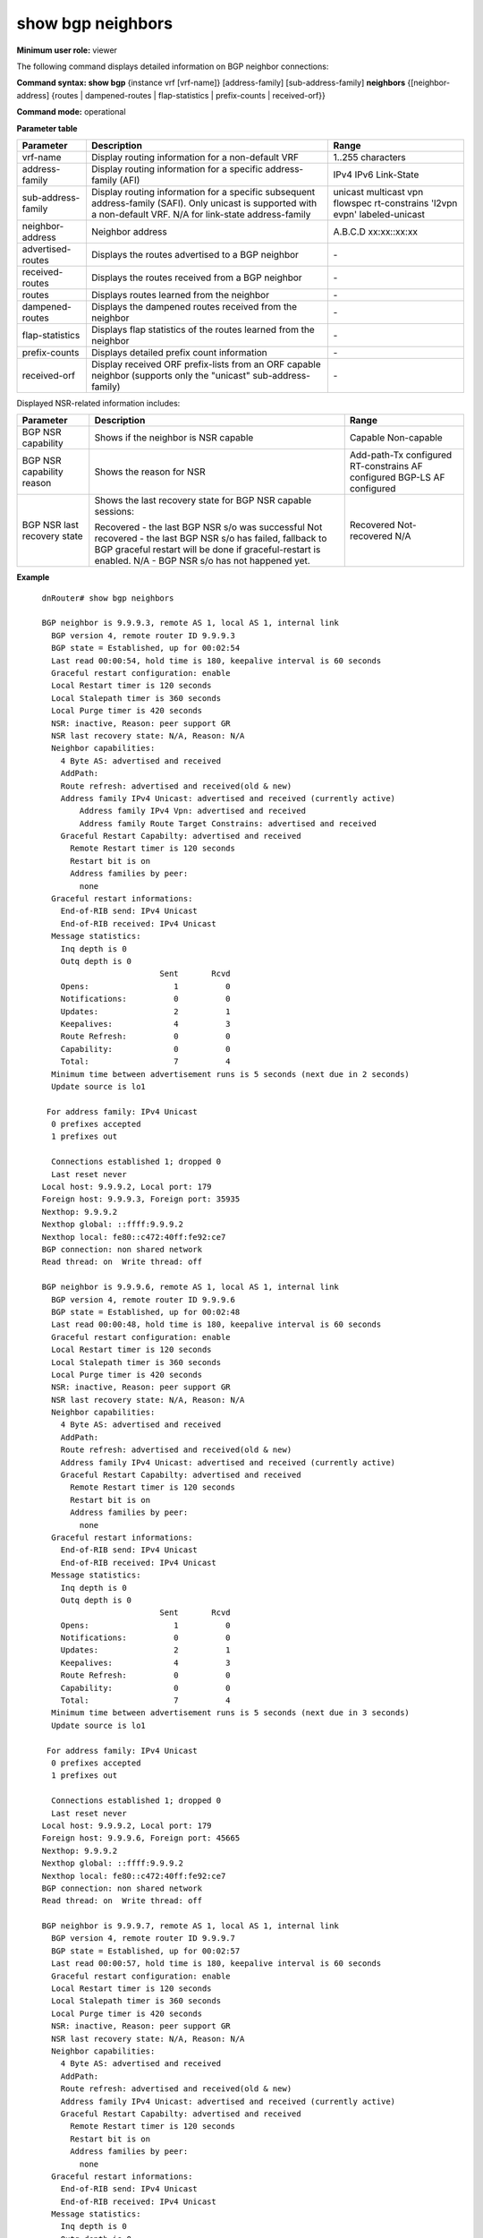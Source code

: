 show bgp neighbors
------------------

**Minimum user role:** viewer

The following command displays detailed information on BGP neighbor connections:

**Command syntax: show bgp** {instance vrf [vrf-name]} [address-family] [sub-address-family] **neighbors** {[neighbor-address] {routes \| dampened-routes \| flap-statistics \| prefix-counts \| received-orf}}

**Command mode:** operational


..
	**Internal Note**

	- use vrf to display information for a non-default vrf

	- for non-default instance vrf support only "unicast" sub-address-family

	- routes - Display routes learned from neighbor

	- dampened-routes - Display the dampened routes received from neighbor

	- flap-statistics - Display flap statistics of the routes learned from neighbor

	- prefix-count - Display detailed prefix count information

	- received-orf - Display received ORF prefix-lists from ORF capable neighbor (supported only for "unicast" sub-address-family)

	- advertised-routes, received-routes, routes, dampened-routes, received-orf \| flap-statistics \| prefix-counts - can only be set with a specific neighbor address

	- for BGP NSR capable sessions, BGP NSR last recovery status will present:

	-  recoved - last BGP NSR s/o has been done successfully

	-  not recoved - last BGP NSR s/o has been failed, fallback to BGP GR will be done if GR is enabled

	-  N/A - no BGP NSR s/o has happened yet

**Parameter table**

+--------------------+-------------------------------------------------------------------------------------------------------------------------------------------------------------------------------+------------------------------------------------------------------+
|      Parameter     |                                                                                  Description                                                                                  |                               Range                              |
+====================+===============================================================================================================================================================================+==================================================================+
| vrf-name           | Display routing information for a non-default VRF                                                                                                                             | 1..255 characters                                                |
+--------------------+-------------------------------------------------------------------------------------------------------------------------------------------------------------------------------+------------------------------------------------------------------+
| address-family     | Display routing information for a specific address-family (AFI)                                                                                                               | IPv4 IPv6 Link-State                                             |
+--------------------+-------------------------------------------------------------------------------------------------------------------------------------------------------------------------------+------------------------------------------------------------------+
| sub-address-family | Display routing information for a specific subsequent address-family (SAFI). Only unicast is supported with a non-default VRF. N/A for link-state address-family              | unicast multicast vpn flowspec rt-constrains 'l2vpn evpn'        |
|                    |                                                                                                                                                                               | labeled-unicast                                                  |
+--------------------+-------------------------------------------------------------------------------------------------------------------------------------------------------------------------------+------------------------------------------------------------------+
| neighbor-address   | Neighbor address                                                                                                                                                              | A.B.C.D                                                          |
|                    |                                                                                                                                                                               | xx:xx::xx:xx                                                     |
+--------------------+-------------------------------------------------------------------------------------------------------------------------------------------------------------------------------+------------------------------------------------------------------+
| advertised-routes  | Displays the routes advertised to a BGP neighbor                                                                                                                              | \-                                                               |
+--------------------+-------------------------------------------------------------------------------------------------------------------------------------------------------------------------------+------------------------------------------------------------------+
| received-routes    | Displays the routes received from a BGP neighbor                                                                                                                              | \-                                                               |
+--------------------+-------------------------------------------------------------------------------------------------------------------------------------------------------------------------------+------------------------------------------------------------------+
| routes             | Displays routes learned from the neighbor                                                                                                                                     | \-                                                               |
+--------------------+-------------------------------------------------------------------------------------------------------------------------------------------------------------------------------+------------------------------------------------------------------+
| dampened-routes    | Displays the dampened routes received from the neighbor                                                                                                                       | \-                                                               |
+--------------------+-------------------------------------------------------------------------------------------------------------------------------------------------------------------------------+------------------------------------------------------------------+
| flap-statistics    | Displays flap statistics of the routes learned from the neighbor                                                                                                              | \-                                                               |
+--------------------+-------------------------------------------------------------------------------------------------------------------------------------------------------------------------------+------------------------------------------------------------------+
| prefix-counts      | Displays detailed prefix count information                                                                                                                                    | \-                                                               |
+--------------------+-------------------------------------------------------------------------------------------------------------------------------------------------------------------------------+------------------------------------------------------------------+
| received-orf       | Display received ORF prefix-lists from an ORF capable neighbor (supports only the "unicast" sub-address-family)                                                               | \-                                                               |
+--------------------+-------------------------------------------------------------------------------------------------------------------------------------------------------------------------------+------------------------------------------------------------------+


Displayed NSR-related information includes:

+-----------------------------+--------------------------------------------------------------------------------------------------------------------------------+-----------------------------+
| Parameter                   | Description                                                                                                                    | Range                       |
+=============================+================================================================================================================================+=============================+
| BGP NSR capability          | Shows if the neighbor is NSR capable                                                                                           | Capable                     |
|                             |                                                                                                                                | Non-capable                 |
+-----------------------------+--------------------------------------------------------------------------------------------------------------------------------+-----------------------------+
| BGP NSR capability reason   | Shows the reason for NSR                                                                                                       | Add-path-Tx configured      |
|                             |                                                                                                                                | RT-constrains AF configured |
|                             |                                                                                                                                | BGP-LS AF configured        |
+-----------------------------+--------------------------------------------------------------------------------------------------------------------------------+-----------------------------+
| BGP NSR last recovery state | Shows the last recovery state for BGP NSR capable sessions:                                                                    | Recovered                   |
|                             |                                                                                                                                | Not-recovered               |
|                             | Recovered - the last BGP NSR s/o was successful                                                                                | N/A                         |
|                             | Not recovered - the last BGP NSR s/o has failed, fallback to BGP graceful restart will be done if graceful-restart is enabled. |                             |
|                             | N/A - BGP NSR s/o has not happened yet.                                                                                        |                             |
+-----------------------------+--------------------------------------------------------------------------------------------------------------------------------+-----------------------------+


**Example**
::

	dnRouter# show bgp neighbors

	BGP neighbor is 9.9.9.3, remote AS 1, local AS 1, internal link
	  BGP version 4, remote router ID 9.9.9.3
	  BGP state = Established, up for 00:02:54
	  Last read 00:00:54, hold time is 180, keepalive interval is 60 seconds
	  Graceful restart configuration: enable
	  Local Restart timer is 120 seconds
  	  Local Stalepath timer is 360 seconds
  	  Local Purge timer is 420 seconds
	  NSR: inactive, Reason: peer support GR
	  NSR last recovery state: N/A, Reason: N/A
	  Neighbor capabilities:
	    4 Byte AS: advertised and received
	    AddPath:
	    Route refresh: advertised and received(old & new)
	    Address family IPv4 Unicast: advertised and received (currently active)
		Address family IPv4 Vpn: advertised and received
		Address family Route Target Constrains: advertised and received
	    Graceful Restart Capabilty: advertised and received
	      Remote Restart timer is 120 seconds
	      Restart bit is on
	      Address families by peer:
	        none
	  Graceful restart informations:
	    End-of-RIB send: IPv4 Unicast
	    End-of-RIB received: IPv4 Unicast
	  Message statistics:
	    Inq depth is 0
	    Outq depth is 0
	                         Sent       Rcvd
	    Opens:                  1          0
	    Notifications:          0          0
	    Updates:                2          1
	    Keepalives:             4          3
	    Route Refresh:          0          0
	    Capability:             0          0
	    Total:                  7          4
	  Minimum time between advertisement runs is 5 seconds (next due in 2 seconds)
	  Update source is lo1

	 For address family: IPv4 Unicast
	  0 prefixes accepted
	  1 prefixes out

	  Connections established 1; dropped 0
	  Last reset never
	Local host: 9.9.9.2, Local port: 179
	Foreign host: 9.9.9.3, Foreign port: 35935
	Nexthop: 9.9.9.2
	Nexthop global: ::ffff:9.9.9.2
	Nexthop local: fe80::c472:40ff:fe92:ce7
	BGP connection: non shared network
	Read thread: on  Write thread: off

	BGP neighbor is 9.9.9.6, remote AS 1, local AS 1, internal link
	  BGP version 4, remote router ID 9.9.9.6
	  BGP state = Established, up for 00:02:48
	  Last read 00:00:48, hold time is 180, keepalive interval is 60 seconds
	  Graceful restart configuration: enable
	  Local Restart timer is 120 seconds
  	  Local Stalepath timer is 360 seconds
  	  Local Purge timer is 420 seconds
	  NSR: inactive, Reason: peer support GR
	  NSR last recovery state: N/A, Reason: N/A
	  Neighbor capabilities:
	    4 Byte AS: advertised and received
	    AddPath:
	    Route refresh: advertised and received(old & new)
	    Address family IPv4 Unicast: advertised and received (currently active)
	    Graceful Restart Capabilty: advertised and received
	      Remote Restart timer is 120 seconds
	      Restart bit is on
	      Address families by peer:
	        none
	  Graceful restart informations:
	    End-of-RIB send: IPv4 Unicast
	    End-of-RIB received: IPv4 Unicast
	  Message statistics:
	    Inq depth is 0
	    Outq depth is 0
	                         Sent       Rcvd
	    Opens:                  1          0
	    Notifications:          0          0
	    Updates:                2          1
	    Keepalives:             4          3
	    Route Refresh:          0          0
	    Capability:             0          0
	    Total:                  7          4
	  Minimum time between advertisement runs is 5 seconds (next due in 3 seconds)
	  Update source is lo1

	 For address family: IPv4 Unicast
	  0 prefixes accepted
	  1 prefixes out

	  Connections established 1; dropped 0
	  Last reset never
	Local host: 9.9.9.2, Local port: 179
	Foreign host: 9.9.9.6, Foreign port: 45665
	Nexthop: 9.9.9.2
	Nexthop global: ::ffff:9.9.9.2
	Nexthop local: fe80::c472:40ff:fe92:ce7
	BGP connection: non shared network
	Read thread: on  Write thread: off

	BGP neighbor is 9.9.9.7, remote AS 1, local AS 1, internal link
	  BGP version 4, remote router ID 9.9.9.7
	  BGP state = Established, up for 00:02:57
	  Last read 00:00:57, hold time is 180, keepalive interval is 60 seconds
	  Graceful restart configuration: enable
	  Local Restart timer is 120 seconds
  	  Local Stalepath timer is 360 seconds
  	  Local Purge timer is 420 seconds
	  NSR: inactive, Reason: peer support GR
	  NSR last recovery state: N/A, Reason: N/A
	  Neighbor capabilities:
	    4 Byte AS: advertised and received
	    AddPath:
	    Route refresh: advertised and received(old & new)
	    Address family IPv4 Unicast: advertised and received (currently active)
	    Graceful Restart Capabilty: advertised and received
	      Remote Restart timer is 120 seconds
	      Restart bit is on
	      Address families by peer:
	        none
	  Graceful restart informations:
	    End-of-RIB send: IPv4 Unicast
	    End-of-RIB received: IPv4 Unicast
	  Message statistics:
	    Inq depth is 0
	    Outq depth is 0
	                         Sent       Rcvd
	    Opens:                  1          0
	    Notifications:          0          0
	    Updates:                2          1
	    Keepalives:             4          3
	    Route Refresh:          0          0
	    Capability:             0          0
	    Total:                  7          4
	  Minimum time between advertisement runs is 5 seconds (next due in 4 seconds)
	  Update source is lo1

	 For address family: IPv4 Unicast
	  0 prefixes accepted
	  1 prefixes out

	  Connections established 1; dropped 0
	  Last reset never
	Local host: 9.9.9.2, Local port: 179
	Foreign host: 9.9.9.7, Foreign port: 44663
	Nexthop: 9.9.9.2
	Nexthop global: ::ffff:9.9.9.2
	Nexthop local: fe80::c472:40ff:fe92:ce7
	BGP connection: non shared network
	Read thread: on  Write thread: off

	dnRouter# show bgp neighbors 192.168.1.2 routes

	BGP IPv4 Unicast, local router ID is 9.9.9.3
	Status codes: s - suppressed, d - damped, h - history, * - valid, > - best, = - multipath, a - alternate-path,
	              i - internal, r - RIB-failure, S - Stale, SL - LLGR Stale, R - Removed, L - over-limit, x - best-external
	Origin codes: i - IGP, e - EGP, ? - incomplete
	Next hop codes: v - Via another VRF
	RPKI validation codes: V - valid, I - invalid, N - not-found, U - unverified

	   |       Network      |    Next hop    |Metric|  LocPref | Weight |   Path   |
	-----------------------------------------------------------------------------------
	*> |1.2.3.4/32          | 192.168.1.2    |     0|          |       0|       1 i|

	Displayed  1 out of 1 total prefixes

	BGP IPv4 Flowspec, local router ID is 9.9.9.3
	Status codes: s - suppressed, d - damped, h - history, * - valid, > - best, = - multipath, a - alternate-path,
	              i - internal, r - RIB-failure, S - Stale, SL - LLGR Stale, R - Removed, L - over-limit, x - best-external
	Origin codes: i - IGP, e - EGP, ? - incomplete
	Next hop codes: v - Via another VRF
	RPKI validation codes: V - valid, I - invalid, N - not-found, U - unverified

	*>  DstPrefix:=50.0.0.0/8,SrcPrefix:=50.1.2.3/32,Protocol:=5,DstPort:<9&>6|=12,SrcPort:=50|=30,Dscp:=5
	         00:21:16,     AS path: 1 i, from: 192.168.1.2

	Displayed  1 total prefixes

	BGP IPv6 Flowspec, local router ID is 9.9.9.3
	Status codes: s - suppressed, d - damped, h - history, * - valid, > - best, = - multipath, a - alternate-path,
	              i - internal, r - RIB-failure, S - Stale, SL - LLGR Stale, R - Removed, L - over-limit, x - best-external
	Origin codes: i - IGP, e - EGP, ? - incomplete
	Next hop codes: v - Via another VRF
	RPKI validation codes: V - valid, I - invalid, N - not-found, U - unverified

	*>  DstPrefix:=aaaa::11:11:0:0/96,SrcPrefix:=bbbb::11:22:33:44/128,DstPort:<9&>6|=12,SrcPort:=50|=30,TrafficClass:=6
	         00:21:16,     AS path: 1 i, from: 192.168.1.2

	Displayed  1 total prefixes


	dnRouter# show bgp instance vrf A neighbors

	dnRouter# show bgp instance vrf A ipv4 neighbors

	dnRouter# show bgp instance vrf A ipv6 unicast neighbors

	dnRouter# show bgp instance vrf A ipv4 unicast neighbors 1.1.1.1

	dnRouter# show bgp instance vrf A ipv4 unicast neighbors 1.1.1.1 received-routes

	dnRouter# show bgp instance vrf A ipv4 unicast neighbors 1.1.1.1 dampened-routes

	dnRouter# show bgp neighbors 1.1.1.1 flap-statistics

	dnRouter# show bgp ipv4 unicast neighbors 1.1.1.1 prefix-count

	dnRouter# show bgp neighbors 5.5.5.5

	BGP neighbor is 5.5.5.5, remote AS 5, local AS 1, internal link
	  BGP version 4, remote router ID 5.5.5.5
	  BGP state = Established, up for 01:55:00
	  Last read 00:00:00, hold time is 180, keepalive interval is 60 seconds
	  Graceful restart configuration: enable
	  Local Restart timer is 120 seconds
  	  Local Stalepath timer is 360 seconds
  	  Local Purge timer is 420 seconds
	  NSR: active, Reason: N/A
	  NSR last recovery state: recovered, Reason: N/A
	  NSR: Recovered, Capable
	  Neighbor capabilities:
	    4 Byte AS: advertised and received
	    Route refresh: advertised and received(old & new)
	    Address family IPv4 Labeled-Unicast: advertised and received (currently active)
	    Graceful Restart Capability: advertised and received
	      Remote Restart timer is 120 seconds
	      Restart bit is on
	      Address families by peer:
	        none
        Long Lived Graceful Restart Capabilty: advertised and received
        Address families by peer:
            IPv4 Unicast: Remote restart time is  600 seconds (preserved)
            IPv4 VPN: Remote restart time is  600 seconds (preserved)
            IPv6 Unicast: Remote restart time is  600 seconds (preserved)
            IPv6 VPN: Remote restart time is  600 seconds (preserved)
	  Graceful restart information:
	    End-of-RIB send: IPv4 Labeled-Unicast
	    End-of-RIB received: IPv4 Labeled-Unicast
	  Message statistics:
	    Inq depth is 0
	    Outq depth is 0
	                         Sent       Rcvd
	    Opens:                  1          1
	    Notifications:          0          0
	    Updates:               10         39
	    Keepalives:           117        116
	    Route Refresh:          0          0
	    Capability:             0          0
	    Total:                128        156
	  Minimum time between advertisement runs is 0 seconds (next due in 0 seconds)
	  Update source is 3.3.3.3

	For address family: IPv4 Unicast
	  MPLS Labeled-Unicast capability is enabled
      Long Lived Graceful restart configuration:
          Address families by peer:
          IPv4 Unicast is enabled with published restart time 600.
          IPv4 Vpn is enabled with published restart time 600.
          IPv6 Unicast is enabled with published restart time 600.
          IPv6 Vpn is enabled with published restart time 600.
	  AIGP is enabled
	  as-loop-check is enabled
	  Inbound path policy configured
	  Route map for incoming advertisements is *SET_MED_177
	  20 prefixes accepted
	  2 prefixes out

	  Connections established 1; dropped 0
	  Last reset never
	Local host: 3.3.3.3, Local port: 39049
	Foreign host: 5.5.5.5, Foreign port: 179
	Nexthop: 3.3.3.3
	Nexthop global: ::
	Nexthop local: ::
	BGP connection: non shared network
	Read thread: on  Write thread: off


	dnRouter# show bgp neighbors 9.9.9.3 advertised-routes

	BGP IPv4 Unicast table , local router ID is 9.9.9.2
	Status codes: s - suppressed, d - damped, h - history, * - valid, > - best, = - multipath, a - alternate-path,
	              i - internal, r - RIB-failure, S - Stale, SL - LLGR Stale, R - Removed, L - over-limit, x - best-external
	Origin codes: i - IGP, e - EGP, ? - incomplete
	Next hop codes: v - Via another VRF
	RPKI validation codes: V - valid, I - invalid, N - not-found, U - unverified

	   |       Network      |    Next hop    |Metric|  LocPref | Weight |   Path   |
	-----------------------------------------------------------------------------------
	*> |8.7.6.5/32          | 9.9.9.2        |     0|       100|   32768|         i|

	Total number of prefixes 1
	Number of prefixes sent or ready to be sent 1


	dnRouter# show bgp neighbors 2.2.2.2

	BGP neighbor is 2.2.2.2, remote AS 65000, local AS 65000, confederation identifier 1, internal link
	  BGP version 4, remote router ID 2.2.2.2
	  BGP state = Established, up for 01:55:00
	  Last read 00:00:00, hold time is 180, keepalive interval is 60 seconds
	  Graceful restart configuration: enable
	  Local Restart timer is 120 seconds
  	  Local Stalepath timer is 360 seconds
  	  Local Purge timer is 420 seconds
	  NSR: Recovered, Capable
	  Neighbor capabilities:
	    4 Byte AS: advertised and received
	    Route refresh: advertised and received(old & new)
	    Address family IPv4 Labeled-Unicast: advertised and received (currently active)
	    Graceful Restart Capability: advertised and received
	      Remote Restart timer is 120 seconds
	      Restart bit is on
	      Address families by peer:
	        none
	  Graceful restart information:
	    End-of-RIB send: IPv4 Labeled-Unicast
	    End-of-RIB received: IPv4 Labeled-Unicast
	  Message statistics:
	    Inq depth is 0
	    Outq depth is 0
	                         Sent       Rcvd
	    Opens:                  1          1
	    Notifications:          0          0
	    Updates:               10         39
	    Keepalives:           117        116
	    Route Refresh:          0          0
	    Capability:             0          0
	    Total:                128        156
	  Minimum time between advertisement runs is 0 seconds (next due in 0 seconds)
	  Update source is lo0

	For address family: IPv4 Unicast
	  MPLS Labeled-Unicast capability is enabled
	  Long-Lived-Graceful-Restart configuration: enabled
	    remaining stalepath time 16007249
	  Inbound soft reconfiguration allowed
	  AIGP is enabled
	  as-loop-check is enabled
	  Inbound path policy configured
	  Route map for incoming advertisements is *SET_MED_177
	  20 prefixes accepted
	  2 prefixes out

	  Connections established 1; dropped 0
	  Last reset never
	Local host: 9.9.9.9, Local port: 39049
	Foreign host: 2.2.2.2, Foreign port: 179
	Nexthop: 9.9.9.9
	Nexthop global: ::
	Nexthop local: ::
	BGP connection: non shared network
	Read thread: on  Write thread: off


	dnRouter# show bgp neighbors 3.3.3.3

	BGP neighbor is 3.3.3.3, remote AS 65001, local AS 65000, confederation identifier 1, external link
	Neighbor under common administration
	  BGP version 4, remote router ID 3.3.3.3
	  BGP state = Established, up for 01:55:00
	  Last read 00:00:00, hold time is 180, keepalive interval is 60 seconds
	  Graceful restart configuration: enable
	  Local Restart timer is 120 seconds
  	  Local Stalepath timer is 360 seconds
  	  Local Purge timer is 420 seconds
	  NSR: Recovered, Capable
	  Neighbor capabilities:
	    4 Byte AS: advertised and received
	    Route refresh: advertised and received(old & new)
	    Address family IPv4 Labeled-Unicast: advertised and received (currently active)
	    Graceful Restart Capability: advertised and received
	      Remote Restart timer is 120 seconds
	      Restart bit is on
	      Address families by peer:
	        none
	  Graceful restart information:
	    End-of-RIB send: IPv4 Labeled-Unicast
	    End-of-RIB received: IPv4 Labeled-Unicast
	  Message statistics:
	    Inq depth is 0
	    Outq depth is 0
	                         Sent       Rcvd
	    Opens:                  1          1
	    Notifications:          0          0
	    Updates:               10         39
	    Keepalives:           117        116
	    Route Refresh:          0          0
	    Capability:             0          0
	    Total:                128        156
	  Minimum time between advertisement runs is 0 seconds (next due in 0 seconds)
	  Update source is lo0

	For address family: IPv4 Unicast
	  MPLS Labeled-Unicast capability is enabled
	  Long-Lived-Graceful-Restart configuration: enabled
	    remaining stalepath time 16007249
	  Inbound soft reconfiguration allowed
	  AIGP is enabled
	  as-loop-check is enabled
	  Inbound path policy configured
	  Route map for incoming advertisements is *SET_MED_177
	  20 prefixes accepted
	  2 prefixes out

	  Connections established 1; dropped 0
	  Last reset never
	Local host: 9.9.9.9, Local port: 39049
	Foreign host: 3.3.3.3, Foreign port: 179
	Nexthop: 9.9.9.9
	Nexthop global: ::
	Nexthop local: ::
	BGP connection: non shared network
	Read thread: on  Write thread: off


	dnRouter# show bgp neighbors 11.11.11.1

	BGP neighbor is 11.11.11.1, remote AS 100, local AS 65000, confederation identifier 1, external link
	  BGP version 4, remote router ID 11.11.11.11
	  BGP state = Established, up for 01:55:00
	  Last read 00:00:00, hold time is 180, keepalive interval is 60 seconds
	  Graceful restart configuration: enable
	  Local Restart timer is 120 seconds
  	  Local Stalepath timer is 360 seconds
  	  Local Purge timer is 420 seconds
	  NSR: Recovered, Capable
	  Neighbor capabilities:
	    4 Byte AS: advertised and received
	    Route refresh: advertised and received(old & new)
	    Address family IPv4 Labeled-Unicast: advertised and received (currently active)
	    Graceful Restart Capability: advertised and received
	      Remote Restart timer is 120 seconds
	      Restart bit is on
	      Address families by peer:
	        none
	  Graceful restart information:
	    End-of-RIB send: IPv4 Labeled-Unicast
	    End-of-RIB received: IPv4 Labeled-Unicast
	  Message statistics:
	    Inq depth is 0
	    Outq depth is 0
	                         Sent       Rcvd
	    Opens:                  1          1
	    Notifications:          0          0
	    Updates:               10         39
	    Keepalives:           117        116
	    Route Refresh:          0          0
	    Capability:             0          0
	    Total:                128        156
	  Minimum time between advertisement runs is 0 seconds (next due in 0 seconds)
	  Update source is lo0

	For address family: IPv4 Unicast
	  MPLS Labeled-Unicast capability is enabled
	  Long-Lived-Graceful-Restart configuration: enabled
	    remaining stalepath time 16007249
	  Inbound soft reconfiguration allowed
	  AIGP is enabled
	  as-loop-check is enabled
	  Inbound path policy configured
	  Route map for incoming advertisements is *SET_MED_177
	  20 prefixes accepted
	  2 prefixes out

	  Connections established 1; dropped 0
	  Last reset never
	Local host: 11.11.11.2, Local port: 39049
	Foreign host: 11.11.11.1, Foreign port: 179
	Nexthop: 11.11.11.2
	Nexthop global: ::
	Nexthop local: ::
	BGP connection: non shared network
	Read thread: on  Write thread: off

	dnRouter# show bgp neighbors 9.9.9.3 advertised-routes

	BGP IPv4 Unicast table , local router ID is 9.9.9.2
	Status codes: s - suppressed, d - damped, h - history, * - valid, > - best, = - multipath, a - alternate-path,
	              i - internal, r - RIB-failure, S - Stale, SL - LLGR Stale, R - Removed, L - over-limit, x - best-external
	Origin codes: i - IGP, e - EGP, ? - incomplete
	Next hop codes: v - Via another VRF
	RPKI validation codes: V - valid, I - invalid, N - not-found, U - unverified

	   |       Network      |    Next hop    |Metric|  LocPref | Weight |   Path   |
	-----------------------------------------------------------------------------------
	*> |8.7.6.5/32          | 9.9.9.2        |     0|       100|   32768|         i|

	Total number of prefixes 1
	Number of prefixes sent or ready to be sent 1


	dnRouter# show bgp neighbors

	BGP neighbor is 1.1.1.1, remote AS 100, local AS 100, internal link
	  BGP version 4, remote router ID 8.8.8.8
	  Local BGP cluster ID 65.65.65.65
	  BGP state = Established, up for 00:00:03
	  Last read 00:00:03, hold time is 180, keepalive interval is 60 seconds
	  Configured hold time is 180, keepalive interval is 60 seconds
	  Graceful restart configuration: enable
	  Local Restart timer is 120 seconds
	  Local Stalepath timer is 360 seconds
	  Local Purge timer is 420 seconds
	  NSR: active
	  NSR last recovery state: not recovered, Reason: N/A
	  Neighbor capabilities:
	    4 Byte AS: advertised and received
	    AddPath:
	    Route refresh: advertised and received(old & new)
	    Address family IPv4 Unicast: advertised and received (currently active)
	    Graceful Restart Capabilty: advertised
	  Message statistics:
	    Inq depth is 0
	    Outq depth is 0
	                         Sent       Rcvd
	    Opens:                  3          2
	    Notifications:          1          0
	    Updates:              264          1
	    Keepalives:           924        920
	    Route Refresh:          0          0
	    Capability:             0          0
	    Total:               1192        923
	  Minimum time between advertisement runs is 0 seconds (next due in 0 seconds)
	  Update source is lo0

	 For address family: IPv4 Unicast
	  Route-Reflector Client
	  AS loop detection is enabled
	  0 prefixes accepted
	  30000 prefixes out

	  Connections established 2; dropped 1
	  Last reset 00:00:06, due to RR client config change
	Local host: 5.5.5.5, Local port: 37343
	Foreign host: 1.1.1.1, Foreign port: 179
	Nexthop: 5.5.5.5
	BGP connection: non shared network
	Estimated round trip time: 3 ms
	Read thread: on  Write thread: off

	dnRouter# show bgp neighbors 10.250.1.1 received-orf

	Address family: IPv4 Unicast
	ip prefix-list 10.250.1.1.1.1: 2 entries
	  seq 1 permit 111.111.111.111/32
	  seq 2 permit 111.111.111.112/32

	Address family: IPv6 Unicast
	ipv6 prefix-list 10.250.1.1.2.1: 2 entries
	   seq 1 permit 111:111::111/128
	   seq 2 permit 111:111::112/128



	dnRouter# show bgp ipv4 multicast neighbors

	BGP neighbor is 205.0.0.1, remote AS 100, local AS 23456, external link
	 Member of peer-group EBGP_23456 for session parameters
	  BGP version 4, remote router ID 192.0.0.1
	  BGP state = Established, up for 00:39:12
	  Using BFD to detect fast fallover in standard mode
	  BFD session status = Up, last event = Up updated at 09:48:37
	  Last read 00:00:12, hold time is 180, keepalive interval is 60 seconds
	  Configured hold time is 180, keepalive interval is 60 seconds
	  Graceful restart configuration: disable
	  Local Restart timer is 120 seconds
  	  Local Stalepath timer is 360 seconds
  	  Local Purge timer is 420 seconds
	  NSR: active
	  NSR last recovery state: not recovered, Reason: N/A
	  Neighbor capabilities:
	    4 Byte AS: advertised and received
	    Route refresh: advertised and received(old & new)
	    Address family IPv4 Multicast: advertised and received (currently active)
	  Message statistics:
	    Inq depth is 0
	    Outq depth is 0
	                         Sent       Rcvd
	    Opens:                  1          1
	    Notifications:          0          0
	    Updates:               10         39
	    Keepalives:           117        116
	    Route Refresh:          0          0
	    Capability:             0          0
	    Total:                128        156
	  Minimum time between advertisement runs is 30 seconds (next due in 26 seconds)

	For address family: IPv4 Multicast
	  EBGP_23456 peer-group member
	  Inbound soft reconfiguration allowed
	  Community attribute sent to this neighbor(both)
	  AS loop detection is enabled
	  Flap Dampening is enabled
	  AIGP is enabled
	  Inbound path policy configured
	  Outbound path policy configured
	  Route map for incoming advertisements is *IBGP_v4_MC_IN_ALL
	  Route map for outgoing advertisements is *IBGP_v4_MC_OUT_ALL
	  20 prefixes accepted
	  2 prefixes out

	  Connections established 1; dropped 0
	  Last reset never
	Local host: 5.5.5.5 Local port: 39049
	Foreign host: 205.0.0.1, Foreign port: 179
	Nexthop: 5.5.5.5
	Nexthop global: ::
	Nexthop local: ::
	BGP connection: non shared network
	Read thread: on  Write thread: off

	dnRouter# show bgp l2vpn evpn neighbors 54.54.54.54

	BGP neighbor is 54.54.54.54, remote AS 100001, local AS 100001, internal link
  		BGP version 4, remote router ID 54.54.54.54
  		Local BGP cluster ID 53.53.53.53
  		BGP state = Established, up for 00:00:31
  		Last read 00:00:32, hold time is 180, keepalive interval is 60 seconds
  		Configured hold time is 180, keepalive interval is 60 seconds
  		Graceful restart configuration: enable
  		Local Restart timer is 120 seconds
  		Local Stalepath timer is 360 seconds
  		Local Purge timer is 420 seconds
  		NSR: inactive, Reason: peer support GR
  		Neighbor capabilities:
    		4 Byte AS: advertised and received
    		Route refresh: advertised and received(old & new)
    		Address family IPv4 Route Target Constrains: advertised
    		Address family L2vpn EVPN: advertised and received (currently active)
    		Graceful Restart Capabilty: advertised and received
      			Remote Restart timer is 120 seconds
      			Remote Restart bit is on
      			Remote Address families by peer:
        			L2VPN EVPN(preserved)
  		Graceful restart informations:
    		End-of-RIB send: L2VPN EVPN
    		End-of-RIB received:
    		The remaining time of stalepath timer is 325
  		Message statistics:
    		Inq depth is 0
    		Outq depth is 0
       	                 		 Sent       Rcvd
    		Opens:                  3          0
    		Notifications:          0          0
    		Updates:            16647       5699
    		Keepalives:          1556       1553
    		Route Refresh:          0          0
    		Capability:             0          0
    		Total:              18206       7252
  		Minimum time between advertisement runs is 0 seconds (next due in 0 seconds)
  		Update source is lo0

 	For address family: IPv4 Route Target Constrains
  	  AS loop detection is enabled
  	  0 prefixes accepted
  	  0 prefixes out

 	For address family: L2vpn EVPN
  	  Inbound soft reconfiguration allowed
  	  Community attribute sent to this neighbor(both)
  	  AS loop detection is enabled
  	  4716 prefixes accepted
   	  9984 prefixes out

  	  Connections established 2; dropped 1
  	  Last reset 00:00:35, due to NSF peer closed the session
	Local host: 53.53.53.53, Local port: 179
	Foreign host: 54.54.54.54, Foreign port: 45999
	Nexthop: 53.53.53.53
	BGP connection: non shared network
	Read thread: on  Write thread: on


.. **Help line:** show bgp ipv4 routes

**Command History**

+---------+-----------------------------------------------------------------------------------------+
| Release | Modification                                                                            |
+=========+=========================================================================================+
| 6.0     | Command introduced                                                                      |
+---------+-----------------------------------------------------------------------------------------+
| 7.0     | Added AIGP information to output                                                        |
+---------+-----------------------------------------------------------------------------------------+
| 11.6    | Added BGP confederation show command output                                             |
+---------+-----------------------------------------------------------------------------------------+
| 13.0    | Added NSR information to output                                                         |
+---------+-----------------------------------------------------------------------------------------+
| 15.0    | Added Route Reflector information to output                                             |
+---------+-----------------------------------------------------------------------------------------+
| 16.0    | Added support for IPv4 Route Target Constrain SAFI and added received-orf to the output |
+---------+-----------------------------------------------------------------------------------------+
| 16.1    | Added support for IPv4 Multicast SAFI                                                   |
|         | Added support for displaying prefix-lists received from orf capable neighbor            |
+---------+-----------------------------------------------------------------------------------------+
